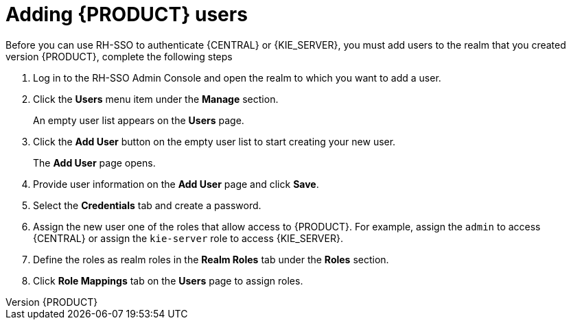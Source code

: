 [id='sso-user-add-proc']
= Adding {PRODUCT} users
Before you can use RH-SSO to authenticate {CENTRAL} or {KIE_SERVER}, you must add users to the realm that you created
To add new users and assign them a role to access {PRODUCT}, complete the following steps:

. Log in to the RH-SSO Admin Console and open the realm to which you want to add a user.
. Click the *Users* menu item under the *Manage* section.
+
An empty user list appears on the *Users* page.

. Click the *Add User* button on the empty user list to start creating your new user.
+
The *Add User* page opens.

. Provide user information on the *Add User* page and click *Save*.
. Select the *Credentials* tab and create a password.
. Assign the new user one of the roles that allow access to {PRODUCT}. For example, assign the `admin` to access {CENTRAL} or assign the `kie-server` role to access {KIE_SERVER}.
. Define the roles as realm roles in the *Realm Roles* tab under the *Roles* section.
+
. Click *Role Mappings* tab on the *Users* page to assign roles.